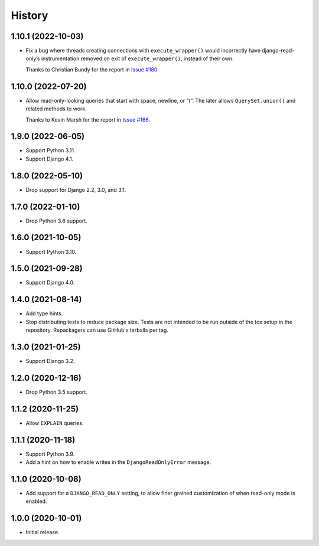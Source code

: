 =======
History
=======

1.10.1 (2022-10-03)
-------------------

* Fix a bug where threads creating connections with ``execute_wrapper()`` would incorrectly have django-read-only’s instrumentation removed on exit of ``execute_wrapper()``, instead of their own.

  Thanks to Christian Bundy for the report in `Issue #180 <https://github.com/adamchainz/django-read-only/issues/180>`__.

1.10.0 (2022-07-20)
-------------------

* Allow read-only-looking queries that start with space, newline, or “(”.
  The later allows ``QuerySet.union()`` and related methods to work.

  Thanks to Kevin Marsh for the report in `Issue #166 <https://github.com/adamchainz/django-read-only/issues/166>`__.

1.9.0 (2022-06-05)
------------------

* Support Python 3.11.

* Support Django 4.1.

1.8.0 (2022-05-10)
------------------

* Drop support for Django 2.2, 3.0, and 3.1.

1.7.0 (2022-01-10)
------------------

* Drop Python 3.6 support.

1.6.0 (2021-10-05)
------------------

* Support Python 3.10.

1.5.0 (2021-09-28)
------------------

* Support Django 4.0.

1.4.0 (2021-08-14)
------------------

* Add type hints.

* Stop distributing tests to reduce package size. Tests are not intended to be
  run outside of the tox setup in the repository. Repackagers can use GitHub's
  tarballs per tag.

1.3.0 (2021-01-25)
------------------

* Support Django 3.2.

1.2.0 (2020-12-16)
------------------

* Drop Python 3.5 support.

1.1.2 (2020-11-25)
------------------

* Allow ``EXPLAIN`` queries.

1.1.1 (2020-11-18)
------------------

* Support Python 3.9.
* Add a hint on how to enable writes in the ``DjangoReadOnlyError`` message.

1.1.0 (2020-10-08)
------------------

* Add support for a ``DJANGO_READ_ONLY`` setting, to allow finer grained
  customization of when read-only mode is enabled.

1.0.0 (2020-10-01)
------------------

* Initial release.
